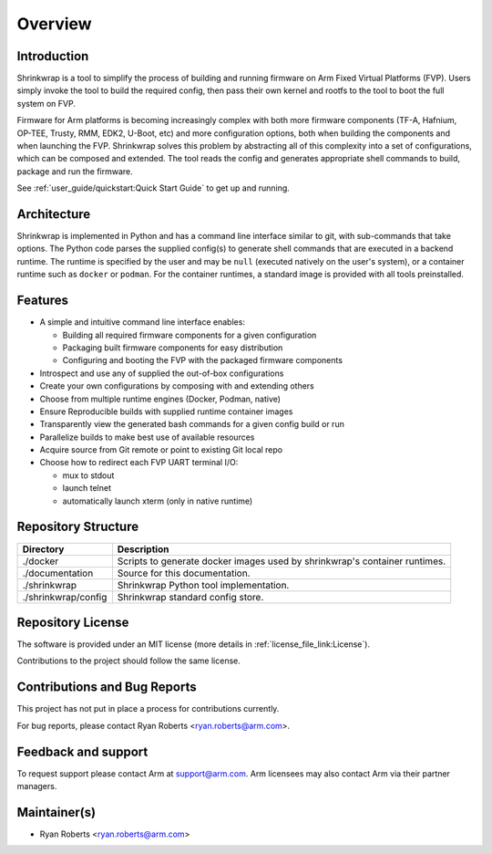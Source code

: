 ..
 # Copyright (c) 2022, Arm Limited.
 #
 # SPDX-License-Identifier: MIT

########
Overview
########

************
Introduction
************

Shrinkwrap is a tool to simplify the process of building and running firmware on
Arm Fixed Virtual Platforms (FVP). Users simply invoke the tool to build the
required config, then pass their own kernel and rootfs to the tool to boot the
full system on FVP.

Firmware for Arm platforms is becoming increasingly complex with both more
firmware components (TF-A, Hafnium, OP-TEE, Trusty, RMM, EDK2, U-Boot, etc) and
more configuration options, both when building the components and when launching
the FVP. Shrinkwrap solves this problem by abstracting all of this complexity
into a set of configurations, which can be composed and extended. The tool reads
the config and generates appropriate shell commands to build, package and run
the firmware.

See :ref:`user_guide/quickstart:Quick Start Guide` to get up and running.

************
Architecture
************

Shrinkwrap is implemented in Python and has a command line interface similar to
git, with sub-commands that take options. The Python code parses the supplied
config(s) to generate shell commands that are executed in a backend runtime. The
runtime is specified by the user and may be ``null`` (executed natively on the
user's system), or a container runtime such as ``docker`` or ``podman``. For the
container runtimes, a standard image is provided with all tools preinstalled.

********
Features
********

- A simple and intuitive command line interface enables:

  - Building all required firmware components for a given configuration
  - Packaging built firmware components for easy distribution
  - Configuring and booting the FVP with the packaged firmware components

- Introspect and use any of supplied the out-of-box configurations
- Create your own configurations by composing with and extending others
- Choose from multiple runtime engines (Docker, Podman, native)
- Ensure Reproducible builds with supplied runtime container images
- Transparently view the generated bash commands for a given config build or run
- Parallelize builds to make best use of available resources
- Acquire source from Git remote or point to existing Git local repo
- Choose how to redirect each FVP UART terminal I/O:

  - mux to stdout
  - launch telnet
  - automatically launch xterm (only in native runtime)

********************
Repository Structure
********************

=================== ====
Directory           Description
=================== ====
./docker            Scripts to generate docker images used by shrinkwrap's
                    container runtimes.
./documentation     Source for this documentation.
./shrinkwrap        Shrinkwrap Python tool implementation.
./shrinkwrap/config Shrinkwrap standard config store.
=================== ====

******************
Repository License
******************

The software is provided under an MIT license (more details in
:ref:`license_file_link:License`).

Contributions to the project should follow the same license.

*****************************
Contributions and Bug Reports
*****************************

This project has not put in place a process for contributions currently.

For bug reports, please contact Ryan Roberts <ryan.roberts@arm.com>.

********************
Feedback and support
********************

To request support please contact Arm at support@arm.com. Arm licensees may also
contact Arm via their partner managers.

*************
Maintainer(s)
*************

- Ryan Roberts <ryan.roberts@arm.com>

